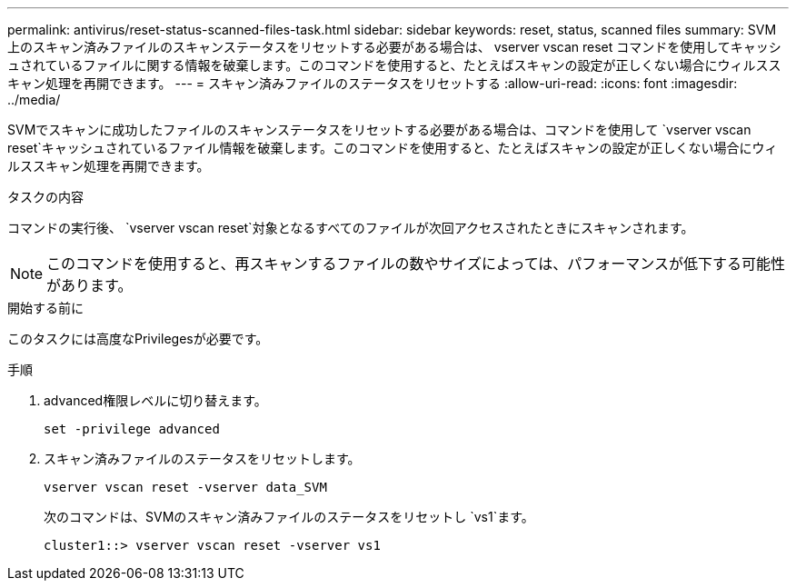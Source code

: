 ---
permalink: antivirus/reset-status-scanned-files-task.html 
sidebar: sidebar 
keywords: reset, status, scanned files 
summary: SVM 上のスキャン済みファイルのスキャンステータスをリセットする必要がある場合は、 vserver vscan reset コマンドを使用してキャッシュされているファイルに関する情報を破棄します。このコマンドを使用すると、たとえばスキャンの設定が正しくない場合にウィルススキャン処理を再開できます。 
---
= スキャン済みファイルのステータスをリセットする
:allow-uri-read: 
:icons: font
:imagesdir: ../media/


[role="lead"]
SVMでスキャンに成功したファイルのスキャンステータスをリセットする必要がある場合は、コマンドを使用して `vserver vscan reset`キャッシュされているファイル情報を破棄します。このコマンドを使用すると、たとえばスキャンの設定が正しくない場合にウィルススキャン処理を再開できます。

.タスクの内容
コマンドの実行後、 `vserver vscan reset`対象となるすべてのファイルが次回アクセスされたときにスキャンされます。

[NOTE]
====
このコマンドを使用すると、再スキャンするファイルの数やサイズによっては、パフォーマンスが低下する可能性があります。

====
.開始する前に
このタスクには高度なPrivilegesが必要です。

.手順
. advanced権限レベルに切り替えます。
+
`set -privilege advanced`

. スキャン済みファイルのステータスをリセットします。
+
`vserver vscan reset -vserver data_SVM`

+
次のコマンドは、SVMのスキャン済みファイルのステータスをリセットし `vs1`ます。

+
[listing]
----
cluster1::> vserver vscan reset -vserver vs1
----

